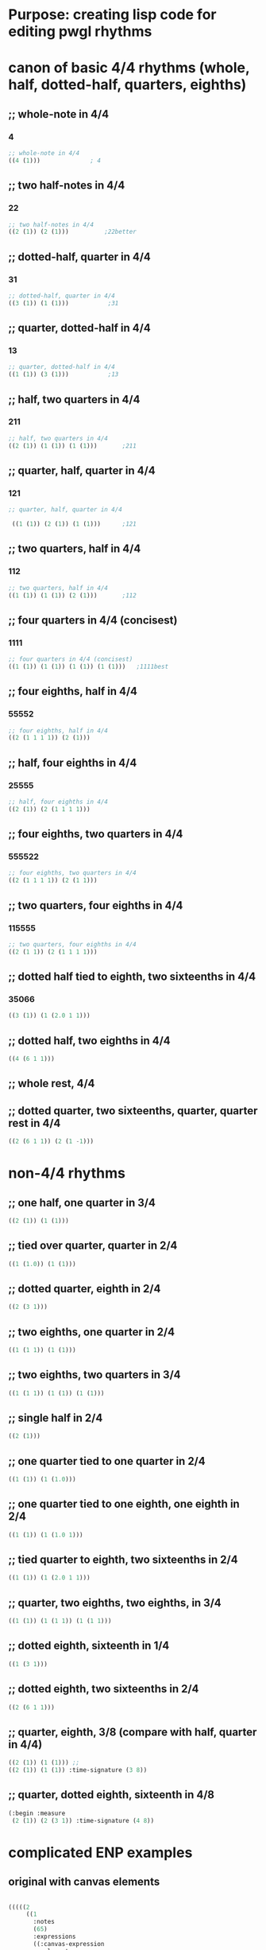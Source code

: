 * Purpose: creating lisp code for editing pwgl rhythms
  :PROPERTIES:
  :ID:       C0FF2111-0CFE-450F-90D1-430A13B5B203
  :END:
* canon of basic 4/4 rhythms (whole, half, dotted-half, quarters, eighths)
  :PROPERTIES:
  :ID:       61A55E31-3845-4C21-96AA-EEB7923C03CC
  :END:
** ;; whole-note in 4/4
*** 4
#+BEGIN_SRC lisp
 ;; whole-note in 4/4
 ((4 (1))) 				; 4
#+END_SRC
** ;; two half-notes in 4/4
*** 22
#+BEGIN_SRC lisp
 ;; two half-notes in 4/4
 ((2 (1)) (2 (1)))			;22better
#+END_SRC
** ;; dotted-half, quarter in 4/4
*** 31
#+BEGIN_SRC lisp
;; dotted-half, quarter in 4/4
((3 (1)) (1 (1)))			;31
#+END_SRC
** ;; quarter, dotted-half in 4/4
*** 13
#+BEGIN_SRC lisp
;; quarter, dotted-half in 4/4
((1 (1)) (3 (1))) 			;13
#+END_SRC
** ;; half, two quarters in 4/4
*** 211
#+BEGIN_SRC lisp
;; half, two quarters in 4/4
((2 (1)) (1 (1)) (1 (1)))		;211
#+END_SRC
** ;; quarter, half, quarter in 4/4
*** 121
#+BEGIN_SRC lisp
;; quarter, half, quarter in 4/4

 ((1 (1)) (2 (1)) (1 (1)))		;121
#+END_SRC
** ;; two quarters, half in 4/4
*** 112
#+BEGIN_SRC lisp
;; two quarters, half in 4/4
((1 (1)) (1 (1)) (2 (1)))		;112
#+END_SRC
** ;; four quarters in 4/4 (concisest)
*** 1111
#+BEGIN_SRC lisp
;; four quarters in 4/4 (concisest)
((1 (1)) (1 (1)) (1 (1)) (1 (1)))	;1111best
#+END_SRC
** ;; four eighths, half in 4/4
*** 55552
#+BEGIN_SRC lisp
 ;; four eighths, half in 4/4
 ((2 (1 1 1 1)) (2 (1)))
#+END_SRC
** ;; half, four eighths in 4/4
*** 25555
#+BEGIN_SRC lisp
;; half, four eighths in 4/4
((2 (1)) (2 (1 1 1 1)))
#+END_SRC
** ;; four eighths, two quarters in 4/4
*** 555522
#+BEGIN_SRC lisp
 ;; four eighths, two quarters in 4/4
 ((2 (1 1 1 1)) (2 (1 1)))
#+END_SRC
** ;; two quarters, four eighths in 4/4
*** 115555
#+BEGIN_SRC lisp
;; two quarters, four eighths in 4/4
((2 (1 1)) (2 (1 1 1 1)))
#+END_SRC
** ;; dotted half tied to eighth, two sixteenths in 4/4
*** 35066
#+BEGIN_SRC lisp
((3 (1)) (1 (2.0 1 1)))

#+END_SRC
** ;; dotted half, two eighths in 4/4
#+BEGIN_SRC lisp
((4 (6 1 1)))

#+END_SRC
** ;; whole rest, 4/4
** ;; dotted quarter, two sixteenths, quarter, quarter rest in 4/4
#+BEGIN_SRC lisp
((2 (6 1 1)) (2 (1 -1)))
#+END_SRC
* non-4/4 rhythms
** ;; one half, one quarter in 3/4
#+BEGIN_SRC lisp
((2 (1)) (1 (1)))
#+END_SRC
** ;; tied over quarter, quarter in 2/4
#+BEGIN_SRC lisp
((1 (1.0)) (1 (1)))
#+END_SRC
** ;; dotted quarter, eighth in 2/4
#+BEGIN_SRC lisp
((2 (3 1)))
#+END_SRC
** ;; two eighths, one quarter in 2/4
#+BEGIN_SRC lisp
((1 (1 1)) (1 (1)))
#+END_SRC
** ;; two eighths, two quarters in 3/4
#+BEGIN_SRC lisp
((1 (1 1)) (1 (1)) (1 (1)))
#+END_SRC
** ;; single half in 2/4
#+BEGIN_SRC lisp
((2 (1)))
#+END_SRC
** ;; one quarter tied to one quarter in 2/4
#+BEGIN_SRC lisp
((1 (1)) (1 (1.0)))
#+END_SRC
** ;; one quarter tied to one eighth, one eighth in 2/4
#+BEGIN_SRC lisp
((1 (1)) (1 (1.0 1)))
#+END_SRC
** ;; tied quarter to eighth, two sixteenths in 2/4
#+BEGIN_SRC lisp
((1 (1)) (1 (2.0 1 1)))
#+END_SRC
** ;; quarter, two eighths, two eighths, in 3/4
#+BEGIN_SRC lisp
((1 (1)) (1 (1 1)) (1 (1 1)))

#+END_SRC
** ;; dotted eighth, sixteenth in 1/4
#+BEGIN_SRC lisp
((1 (3 1)))
#+END_SRC
** ;; dotted eighth, two sixteenths in 2/4
#+BEGIN_SRC lisp
((2 (6 1 1)))

#+END_SRC
** ;; quarter, eighth, 3/8 (compare with half, quarter in 4/4)
#+BEGIN_SRC lisp
((2 (1)) (1 (1))) ;; 
((2 (1)) (1 (1)) :time-signature (3 8))
#+END_SRC
** ;; quarter, dotted eighth, sixteenth in 4/8
#+BEGIN_SRC lisp
(:begin :measure
 (2 (1)) (2 (3 1)) :time-signature (4 8))
#+END_SRC
* complicated ENP examples
** original with canvas elements
#+BEGIN_SRC lisp

(((((2
     ((1
       :notes
       (65)
       :expressions
       ((:canvas-expression
         :elements
         ((:arrow
           :color
           :green
           :vertices
           ((:x 3.9999988 :y 1.2499999) (:x 8.800003 :y 1.25))
           :pattern
           26
           :line-width
           2.0)
          (:filled-circle :color :cyan :x 4.25 :y -0.6000008)
          (:circle
           :color
           :mediumvioletred
           :pattern
           22
           :line-width
           1.5
           :x
           1.0000001
           :y
           -0.6500002)
          (:lineloop
           :color
           :deeppink
           :vertices
           ((:x 0.15 :y 0.9500001)
            (:x 1.1499999 :y 0.9500001)
            (:x 1.1499999 :y 1.9499995)
            (:x 0.15 :y 1.9499995))
           :pattern
           35
           :line-width
           0.6)
          (:polygon
           :color
           :darkturquoise
           :vertices
           ((:x 1.7500001 :y 0.95000017)
            (:x 2.7500003 :y 0.95000017)
            (:x 2.7500003 :y 1.9499993)
            (:x 1.7500001 :y 1.9499993)))
          (:linestrip
           :color
           :maroon
           :vertices
           ((:x 6.45 :y -1.15)
            (:x 6.950001 :y -0.19999993)
            (:x 7.4500003 :y -0.65000004)
            (:x 7.95 :y 0.35))
           :pattern
           44
           :line-width
           0.4)
          (:line
           :color
           :mediumvioletred
           :vertices
           ((:x 8.600001 :y -0.59999997) (:x 9.6 :y -0.59999997))
           :pattern
           11
           :line-width
           5.0)
          (:text
           :color
           :blue
           :font-scaler
           0.62000037
           :x
           7.000001
           :y
           2.6999994
           :text
           "abcd")
          (:text
           :color
           :goldenrod
           :font-scaler
           1.3499997
           :x
           -0.1
           :y
           2.7499998
           :text
           "whqe"
           :font
           :musical-symbols)))))))
    :time-signature
    (2 8)
    :metronome
    (4 60)))
  :instrument
  nil
  :staff
  :treble-staff))
#+END_SRC
** add expression keywords at score, part, voice, and measure level
#+BEGIN_SRC lisp
(((((1 ((1 :notes ((72 :vel 100)))))
   (1 ((1 :notes (72) :expressions (:staccato))
       (1 :notes (74) :expressions (:staccato))
       (1 :notes (76) :expressions (:staccato))
       (1 :notes (77) :expressions (:staccato))
       (1 :notes (78) :expressions (:staccato))) :class :grace-beat)
   (3 ((1 :notes (79) :expressions (:trillo))))
:metronome-value 120)
:instrument :Clarinet)
:staff :alto-staff) 
:key-signature :a-flat-major)
#+END_SRC
** canvas expressions
#+BEGIN_SRC lisp

  (:begin :score

   (:begin :part

    (:begin :voice

     (:begin :measure

      (2
       ((1
         :notes
         (65)
         :expressions
         ((:canvas-expression
           :elements
           ((:arrow
             :color
             :green
             :vertices
             ((:x 3.9999988 :y 1.2499999) (:x 8.800003 :y 1.25))
             :pattern
             26
             :line-width
             2.0)
            (:filled-circle :color :cyan :x 4.25 :y -0.6000008)
            (:circle
             :color
             :mediumvioletred
             :pattern
             22
             :line-width
             1.5
             :x
             1.0000001
             :y
             -0.6500002)
            (:lineloop
             :color
             :deeppink
             :vertices
             ((:x 0.15 :y 0.9500001)
              (:x 1.1499999 :y 0.9500001)
              (:x 1.1499999 :y 1.9499995)
              (:x 0.15 :y 1.9499995))
             :pattern
             35
             :line-width
             0.6)
            (:polygon
             :color
             :darkturquoise
             :vertices
             ((:x 1.7500001 :y 0.95000017)
              (:x 2.7500003 :y 0.95000017)
              (:x 2.7500003 :y 1.9499993)
              (:x 1.7500001 :y 1.9499993)))
            (:linestrip
             :color
             :maroon
             :vertices
             ((:x 6.45 :y -1.15)
              (:x 6.950001 :y -0.19999993)
              (:x 7.4500003 :y -0.65000004)
              (:x 7.95 :y 0.35))
             :pattern
             44
             :line-width
             0.4)
            (:line
             :color
             :mediumvioletred
             :vertices
             ((:x 8.600001 :y -0.59999997) (:x 9.6 :y -0.59999997))
             :pattern
             11
             :line-width
             5.0)
            (:text
             :color
             :blue
             :font-scaler
             0.62000037
             :x
             7.000001
             :y
             2.6999994
             :text
             "abcd")
            (:text
             :color
             :goldenrod
             :font-scaler
             1.3499997
             :x
             -0.1
             :y
             2.7499998
             :text
             "whqe"
             :font
             :musical-symbols)))))))
      :time-signature
      (2 8)
      :metronome
      (4 60)))
    :instrument
    nil
    :staff
    :treble-staff))
#+END_SRC
#+BEGIN_SRC lisp

#+END_SRC
* practice
** quick entry looking at a score
*** 
111
15555
1111
21
111
111
555555
1-1-6666
111
15555
111
21
111
111
1111
*** berkowitz melody I-39
:r1111
:r555511
:r55555555
:r112

* lisp development
** defparameter db to nil
#+BEGIN_SRC lisp
(defparameter *db* ())
#+END_SRC

#+RESULTS:
: *DB*
** practice-score 
#+BEGIN_SRC lisp

(setq practice-score '(
:r111
:r15555
:r1111
:r21
:r555555
:r1-1-6666
:r1111))


#+END_SRC

#+RESULTS:
| 111 | 15555 | 1111 | 21 | 111 | 111 | 555555 | 1-1-6666 | 111 | 15555 | 111 | 21 | 111 | 111 | 1111 |



#+RESULTS:
| :R111 | :R15555 | :R1111 | :R21 | :R111 | :R111 | :R555555 | :R1-1-6666 | :R111 | :R15555 | :R111 | :R21 | :R111 | :R111 | :R1111 |
** macro for inserting
#+BEGIN_SRC lisp
(defmacro insert-tag (tag) `(setf (getf *db* ,tag) ()))
#+END_SRC

#+RESULTS:
: INSERT-TAG

** inserting
#+BEGIN_SRC lisp
;(insert-tag :r111)
(insert-tag :r15555)
#+END_SRC

#+RESULTS:
: NIL

** remove key-value pairs from 
#+BEGIN_SRC lisp
(remf *db* :15555)
#+END_SRC

#+RESULTS:
: NIL
** looping over practice-score
#+BEGIN_SRC lisp
;; (loop for tag in practice-score collect tag)
(loop for tag in practice-score do (insert-tag tag))
#+END_SRC

#+RESULTS:
: NIL
** see *db* contents
#+BEGIN_SRC lisp
*db*
#+END_SRC

#+RESULTS:
| :R1-1-6666 | NIL | :R555555 | NIL | :R21 | ((2 (1)) (1 (1))) | :R1111 | ((1 (1)) (1 (1)) (1 (1)) (1 (1))) | :R15555 | NIL | :R111 | ((1 (1)) (1 (1)) (1 (1))) |

** setting up key-value pairs

#+BEGIN_SRC lisp
(setf (getf *db* :r21) '((2 (1)) (1 (1))))
#+END_SRC

#+RESULTS:
| 2 | (1) |
| 1 | (1) |

#+BEGIN_SRC lisp
(setf (getf *db* :r1111) '((1 (1)) (1 (1)) (1 (1)) (1 (1))))
#+END_SRC

#+RESULTS:
| 1 | (1) |
| 1 | (1) |
| 1 | (1) |
| 1 | (1) |

#+BEGIN_SRC lisp
(setf (getf *db* :r111) '((1 (1)) (1 (1)) (1 (1))))
#+END_SRC

#+RESULTS:
| 1 | (1) |
| 1 | (1) |
| 1 | (1) |

* rtm databases
** small and simple rtm 4/4 databases
#+BEGIN_SRC lisp
(defparameter *small-rtmdb* '(:R1-1-6666 ((1 (1)) (1 (-1)) (1 (1 1 1 1))) :R555555 ((1 (1 1)) (1 (1 1)) (1 (1 1))) :R21 ((2 (1)) (1 (1))) :R1111 ((1 (1)) (1 (1)) (1 (1)) (1 (1))) :R15555 ((1 (1)) (1 (1 1)) (1 (1 1))) :R111 ((1 (1)) (1 (1)) (1 (1)))))
#+END_SRC

formatted for easier reading
#+BEGIN_SRC lisp
  (defparameter *small-rtmdb*
    '(:R1-1-6666 ((1 (1)) (1 (-1)) (1 (1 1 1 1)))
      :R555555 ((1 (1 1)) (1 (1 1)) (1 (1 1)))
      :R21 ((2 (1)) (1 (1)))
      :R1111 ((1 (1)) (1 (1)) (1 (1)) (1 (1)))
      :R15555 ((1 (1)) (1 (1 1)) (1 (1 1)))
      :R111 ((1 (1)) (1 (1)) (1 (1)))))
#+END_SRC

#+BEGIN_SRC lisp
:r4 ((4 (1)))

:r22 ((2 (1)) (2 (1)))

:r31 ((3 (1)) (1 (1)))

:r13 ((1 (1)) (3 (1)))

:r211 ((2 (1)) (1 (1)) (1 (1)))

:r121 ((1 (1)) (2 (1)) (1 (1)))

:r112 ((1 (1)) (1 (1)) (2 (1)))

:r55552 ((2 (1 1 1 1)) (2 (1)))

:r25555 ((2 (1)) (2 (1 1 1 1)))

:r55255 ((1 (1 1)) (2 (1)) (1 (1 1)))

:r555511 ((2 (1 1 1 1)) (2 (1 1)))

:r115555 ((2 (1 1)) (2 (1 1 1 1)))

:r1111 ((1 (1)) (1 (1)) (1 (1)) (1 (1)))


#+END_SRC

